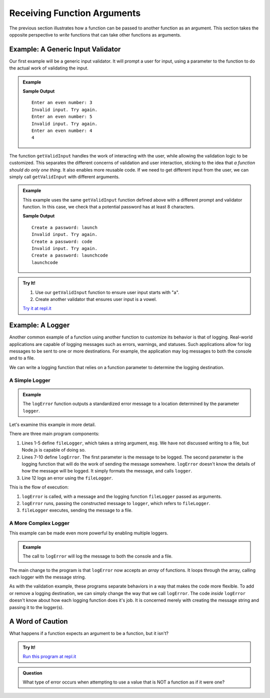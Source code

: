 
Receiving Function Arguments
============================

The previous section illustrates how a function can be passed to another function as an argument. This section takes the opposite perspective to *write* functions that can take other functions as arguments.

Example: A Generic Input Validator
----------------------------------

Our first example will be a generic input validator. It will prompt a user for input, using a parameter to the function to do the actual work of validating the input. 

.. admonition:: Example

   .. sourcecode:: js
      :linenos:

      const input = require('readline-sync');

      function getValidInput(prompt, isValid) {
         
         // Prompt the user, using the prompt string that was passed
         let userInput = input.question(prompt);

         // Call the boolean function isValid to check the input
         while (!isValid(userInput)) {
            console.log("Invalid input. Try again.");
            userInput = input.question(prompt);
         }

         return userInput;
      }

      // A boolean function for validating input
      let isEven = function(n) {
         return Number(n) % 2 === 0;
      };

      console.log(getValidInput('Enter an even number:', isEven));

   **Sample Output**

   ::

      Enter an even number: 3
      Invalid input. Try again.
      Enter an even number: 5
      Invalid input. Try again.
      Enter an even number: 4
      4

The function ``getValidInput`` handles the work of interacting with the user, while allowing the validation logic to be customized. This separates the different concerns of validation and user interaction, sticking to the idea that *a function should do only one thing*. It also enables more reusable code. If we need to get different input from the user, we can simply call ``getValidInput`` with different arguments.

.. admonition:: Example

   This example uses the same ``getValidInput`` function defined above with a different prompt and validator function. In this case, we check that a potential password has at least 8 characters.

   .. sourcecode:: js
      :linenos:

      const input = require('readline-sync');

      function getValidInput(prompt, isValid) {
         
         let userInput = input.question(prompt);

         while (!isValid(userInput)) {
            console.log("Invalid input. Try again.");
            userInput = input.question(prompt);
         }

         return userInput;
      }

      let isValidPassword = function(password) {

         // Passwords should have at least 8 characters
         if (password.length < 8) {
            return false;
         }

         return true;
      };

      console.log(getValidInput('Create a password:', isValidPassword));

   **Sample Output**

   ::

      Create a password: launch
      Invalid input. Try again.
      Create a password: code
      Invalid input. Try again.
      Create a password: launchcode
      launchcode

.. admonition:: Try It!

   #. Use our ``getValidInput`` function to ensure user input starts with "a".
   #. Create another validator that ensures user input is a vowel.

   `Try it at repl.it <https://repl.it/@launchcode/Validator-check>`_


Example: A Logger
-----------------

Another common example of a function using another function to customize its behavior is that of logging. Real-world applications are capable of logging messages such as errors, warnings, and statuses. Such applications allow for log messages to be sent to one or more destinations. For example, the application may log messages to both the console and to a file.

We can write a logging function that relies on a function parameter to determine the logging destination.

A Simple Logger
^^^^^^^^^^^^^^^

.. admonition:: Example

   The ``logError`` function outputs a standardized error message to a location determined by the parameter ``logger``.

   .. sourcecode:: js
      :linenos:
   
      let fileLogger = function(msg) {

         // Put the message in a file

      }

      function logError(msg, logger) {
         let errorMsg = 'ERROR: ' + msg;
         logger(errorMsg);
      }

      logError('Something broke!', fileLogger);

Let's examine this example in more detail.

There are three main program components:

#. Lines 1-5 define ``fileLogger``, which takes a string argument, ``msg``. We have not discussed writing to a file, but Node.js is capable of doing so. 
#. Lines 7-10 define ``logError``. The first parameter is the message to be logged. The second parameter is the logging function that will do the work of sending the message somewhere. ``logError`` doesn't know the details of how the message will be logged. It simply formats the message, and calls ``logger``.
#. Line 12 logs an error using the ``fileLogger``.

This is the flow of execution:

#. ``logError`` is called, with a message and the logging function ``fileLogger`` passed as arguments.
#. ``logError`` runs, passing the constructed message to ``logger``, which refers to ``fileLogger``.
#. ``fileLogger`` executes, sending the message to a file.

A More Complex Logger
^^^^^^^^^^^^^^^^^^^^^

This example can be made even more powerful by enabling multiple loggers.

.. admonition:: Example

   The call to ``logError`` will log the message to both the console and a file.

   .. sourcecode:: js
      :linenos:
   
      let fileLogger = function(msg) {

         // Put the message in a file

      }

      let consoleLogger = function(msg) {
      
         console.log(msg);
      
      }

      function logError(msg, loggers) {

         let errorMsg = 'ERROR: ' + msg;

         for (let i = 0; i < loggers.length; i++) {
            logger[i](errorMsg);
         }

      }   

      logError('Something broke!', [fileLogger, consoleLogger]);

The main change to the program is that ``logError`` now accepts an *array* of functions. It loops through the array, calling each logger with the message string.

As with the validation example, these programs separate behaviors in a way that makes the code more flexible. To add or remove a logging destination, we can simply change the way that we call ``logError``. The code *inside* ``logError`` doesn't know about how each logging function does it's job. It is concerned merely with creating the message string and passing it to the logger(s).

A Word of Caution
-----------------

What happens if a function expects an argument to be a function, but it isn't?

.. admonition:: Try It!

   .. sourcecode:: js
      :linenos:
   
      function callMe(func) {
         func();
      }

      callMe("Al");

   `Run this program at repl.it <https://repl.it/@launchcode/TypeError-Example>`_

.. admonition:: Question

   What type of error occurs when attempting to use a value that is NOT a function as if it were one? 

   